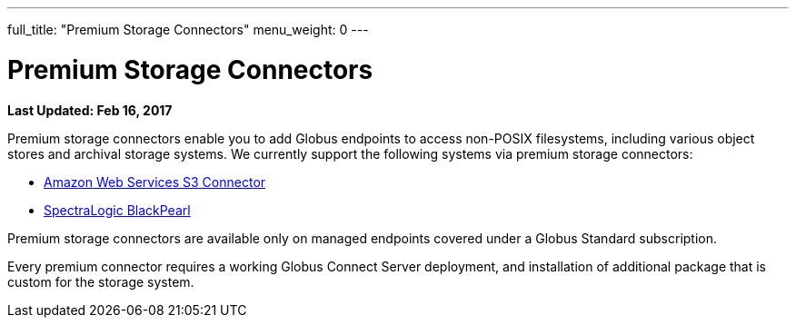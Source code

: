 ---
full_title: "Premium Storage Connectors"
menu_weight: 0
---

= Premium Storage Connectors
:imagesdir: .
:revdate: Feb 16, 2017

[doc-info]*Last Updated: {revdate}*

Premium storage connectors enable you to add Globus endpoints to access non-POSIX filesystems, including various object stores and archival storage systems. We currently support the following systems via premium storage connectors:

- link:aws-s3[Amazon Web Services S3 Connector]
- link:black-pearl[SpectraLogic BlackPearl]
////
- link:ceph-connector-q1[Ceph object stores]
- Google Drive (coming soon)
- link:hpss[High Performance Storage System (HPSS)]
////

Premium storage connectors are available only on managed endpoints covered under a Globus Standard subscription. 

Every premium connector requires a working Globus Connect Server deployment, and installation of additional package that is custom for the storage system. 